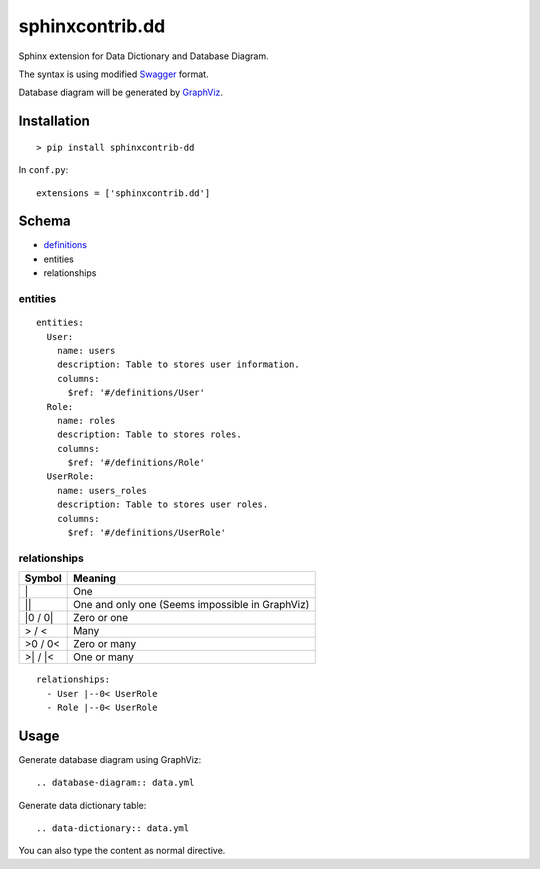 ################
sphinxcontrib.dd
################

Sphinx extension for Data Dictionary and Database Diagram.

The syntax is using modified `Swagger <http://swagger.io/specification>`__
format.

Database diagram will be generated by `GraphViz <http://www.graphviz.org/>`__.


Installation
============

::

  > pip install sphinxcontrib-dd

In ``conf.py``:

::

  extensions = ['sphinxcontrib.dd']


Schema
======

- `definitions <http://swagger.io/specification/#definitionsObject>`__
- entities
- relationships


entities
--------

::

  entities:
    User:
      name: users
      description: Table to stores user information.
      columns:
        $ref: '#/definitions/User'
    Role:
      name: roles
      description: Table to stores roles.
      columns:
        $ref: '#/definitions/Role'
    UserRole:
      name: users_roles
      description: Table to stores user roles.
      columns:
        $ref: '#/definitions/UserRole'

relationships
-------------

=========  ===============================================
Symbol     Meaning
=========  ===============================================
\|         One
\|\|       One and only one (Seems impossible in GraphViz)
\|0 / 0\|  Zero or one
> / <      Many
>0 / 0<    Zero or many
>\| / \|<  One or many
=========  ===============================================

::

  relationships:
    - User |--0< UserRole
    - Role |--0< UserRole


Usage
=====

Generate database diagram using GraphViz:

::

  .. database-diagram:: data.yml

Generate data dictionary table:

::

  .. data-dictionary:: data.yml

You can also type the content as normal directive.
